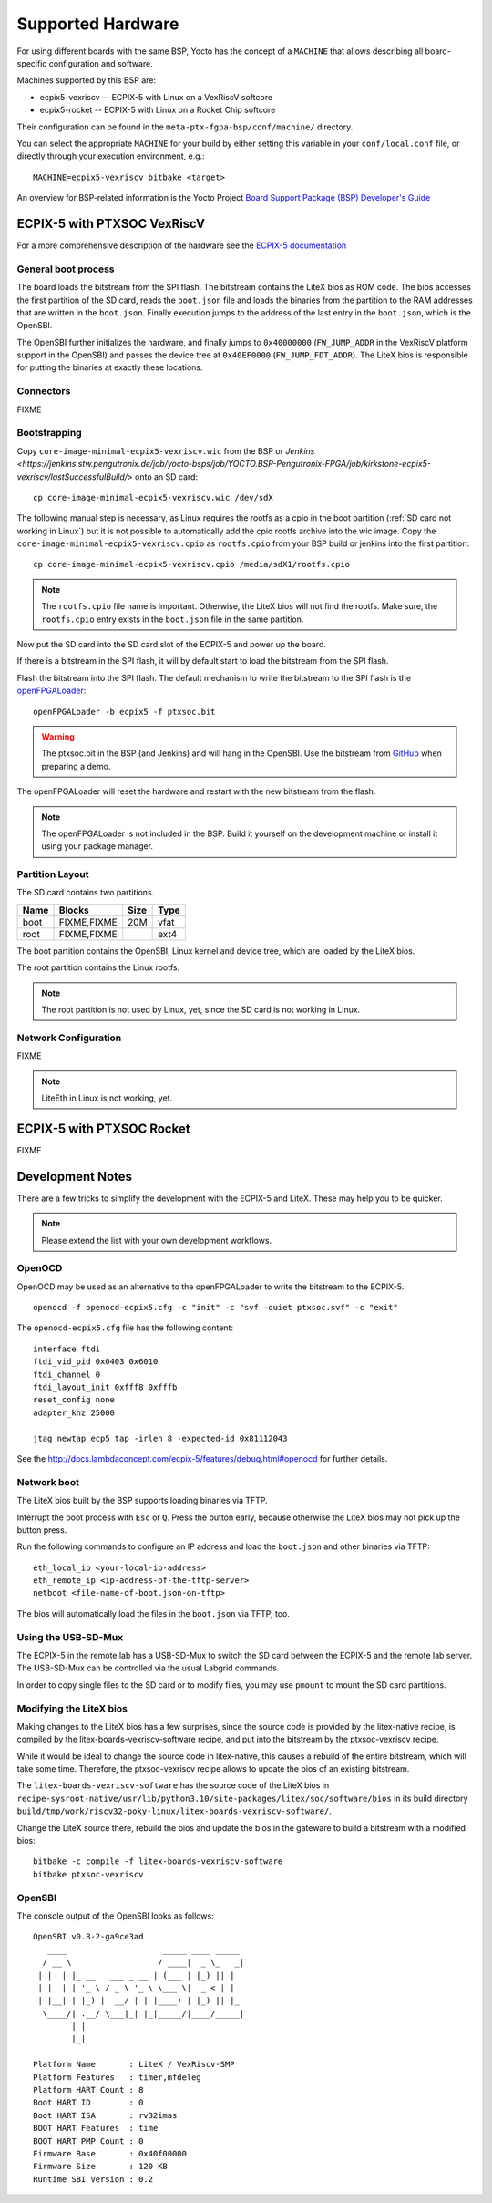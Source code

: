 Supported Hardware
==================

For using different boards with the same BSP, Yocto has the concept of a
``MACHINE`` that allows describing all board-specific configuration and
software.

Machines supported by this BSP are:

* ecpix5-vexriscv -- ECPIX-5 with Linux on a VexRiscV softcore
* ecpix5-rocket -- ECPIX-5 with Linux on a Rocket Chip softcore

Their configuration can be found in the ``meta-ptx-fgpa-bsp/conf/machine/``
directory.

You can select the appropriate ``MACHINE`` for your build by either setting
this variable in your ``conf/local.conf`` file, or directly through your
execution environment, e.g.::

  MACHINE=ecpix5-vexriscv bitbake <target>

An overview for BSP-related information is the Yocto Project
`Board Support Package (BSP) Developer's Guide <https://docs.yoctoproject.org/2.4/bsp-guide/index.html>`_

ECPIX-5 with PTXSOC VexRiscV
----------------------------

For a more comprehensive description of the hardware see the
`ECPIX-5 documentation <http://docs.lambdaconcept.com/ecpix-5/index.html>`_

General boot process
~~~~~~~~~~~~~~~~~~~~

The board loads the bitstream from the SPI flash. The bitstream contains the
LiteX bios as ROM code. The bios accesses the first partition of the SD card,
reads the ``boot.json`` file and loads the binaries from the partition to the
RAM addresses that are written in the ``boot.json``. Finally execution jumps
to the address of the last entry in the ``boot.json``, which is the OpenSBI.

The OpenSBI further initializes the hardware, and finally jumps to
``0x40000000`` (``FW_JUMP_ADDR`` in the VexRiscV platform support in the
OpenSBI) and passes the device tree at ``0x40EF0000`` (``FW_JUMP_FDT_ADDR``).
The LiteX bios is responsible for putting the binaries at exactly these
locations.

Connectors
~~~~~~~~~~

FIXME

Bootstrapping
~~~~~~~~~~~~~

Copy ``core-image-minimal-ecpix5-vexriscv.wic`` from the BSP or `Jenkins
<https://jenkins.stw.pengutronix.de/job/yocto-bsps/job/YOCTO.BSP-Pengutronix-FPGA/job/kirkstone-ecpix5-vexriscv/lastSuccessfulBuild/>`
onto an SD card::

   cp core-image-minimal-ecpix5-vexriscv.wic /dev/sdX

The following manual step is necessary, as Linux requires the rootfs as a cpio
in the boot partition (:ref:`SD card not working in Linux`) but it is not
possible to automatically add the cpio rootfs archive into the wic image.
Copy the ``core-image-minimal-ecpix5-vexriscv.cpio`` as ``rootfs.cpio`` from
your BSP build or jenkins into the first partition::

   cp core-image-minimal-ecpix5-vexriscv.cpio /media/sdX1/rootfs.cpio

.. note::
   The ``rootfs.cpio`` file name is important. Otherwise, the LiteX bios will
   not find the rootfs. Make sure, the ``rootfs.cpio`` entry exists in the
   ``boot.json`` file in the same partition.

Now put the SD card into the SD card slot of the ECPIX-5 and power up the
board.

If there is a bitstream in the SPI flash, it will by default start to load the
bitstream from the SPI flash.

Flash the bitstream into the SPI flash. The default mechanism to write the
bitstream to the SPI flash is the `openFPGALoader
<https://github.com/trabucayre/openFPGALoader>`_::

        openFPGALoader -b ecpix5 -f ptxsoc.bit

.. warning::
   The ptxsoc.bit in the BSP (and Jenkins)  and will hang in the OpenSBI. Use
   the bitstream from `GitHub
   <https://github.com/strumtrar/linux-on-litex-vexriscv/actions/runs/2357547480>`_
   when preparing a demo.

The openFPGALoader will reset the hardware and restart with the new bitstream
from the flash.

.. note::
   The openFPGALoader is not included in the BSP. Build it yourself on the
   development machine or install it using your package manager.

Partition Layout
~~~~~~~~~~~~~~~~

The SD card contains two partitions.

+----------+--------------------+------+------+
| Name     | Blocks             | Size | Type |
+==========+====================+======+======+
| boot     | FIXME,FIXME        |  20M | vfat |
+----------+--------------------+------+------+
| root     | FIXME,FIXME        |      | ext4 |
+----------+--------------------+------+------+

The boot partition contains the OpenSBI, Linux kernel and device tree, which
are loaded by the LiteX bios.

The root partition contains the Linux rootfs.

.. note::
   The root partition is not used by Linux, yet, since the SD card is not
   working in Linux.

Network Configuration
~~~~~~~~~~~~~~~~~~~~~

FIXME

.. note::
   LiteEth in Linux is not working, yet.

ECPIX-5 with PTXSOC Rocket
--------------------------

FIXME

Development Notes
-----------------

There are a few tricks to simplify the development with the ECPIX-5 and LiteX.
These may help you to be quicker.

.. note::
   Please extend the list with your own development workflows.

OpenOCD
~~~~~~~

OpenOCD may be used as an alternative to the openFPGALoader to write the
bitstream to the ECPIX-5.::

        openocd -f openocd-ecpix5.cfg -c "init" -c "svf -quiet ptxsoc.svf" -c "exit"

The ``openocd-ecpix5.cfg`` file has the following content::

      interface ftdi
      ftdi_vid_pid 0x0403 0x6010
      ftdi_channel 0
      ftdi_layout_init 0xfff8 0xfffb
      reset_config none
      adapter_khz 25000

      jtag newtap ecp5 tap -irlen 8 -expected-id 0x81112043

See the `<http://docs.lambdaconcept.com/ecpix-5/features/debug.html#openocd>`_ for
further details.

Network boot
~~~~~~~~~~~~

The LiteX bios built by the BSP supports loading binaries via TFTP.

Interrupt the boot process with ``Esc`` or ``Q``. Press the button early,
because otherwise the LiteX bios may not pick up the button press.

Run the following commands to configure an IP address and load the
``boot.json`` and other binaries via TFTP::

        eth_local_ip <your-local-ip-address>
        eth_remote_ip <ip-address-of-the-tftp-server>
        netboot <file-name-of-boot.json-on-tftp>

The bios will automatically load the files in the ``boot.json`` via TFTP, too.

Using the USB-SD-Mux
~~~~~~~~~~~~~~~~~~~~

The ECPIX-5 in the remote lab has a USB-SD-Mux to switch the SD card between
the ECPIX-5 and the remote lab server. The USB-SD-Mux can be controlled via
the usual Labgrid commands.

In order to copy single files to the SD card or to modify files, you may use
``pmount`` to mount the SD card partitions.

Modifying the LiteX bios
~~~~~~~~~~~~~~~~~~~~~~~~

Making changes to the LiteX bios has a few surprises, since the source code is
provided by the litex-native recipe, is compiled by the
litex-boards-vexriscv-software recipe, and put into the bitstream by the
ptxsoc-vexriscv recipe.

While it would be ideal to change the source code in litex-native, this causes
a rebuild of the entire bitstream, which will take some time. Therefore, the
ptxsoc-vexriscv recipe allows to update the bios of an existing bitstream.

The ``litex-boards-vexriscv-software`` has the source code of the LiteX bios
in ``recipe-sysroot-native/usr/lib/python3.10/site-packages/litex/soc/software/bios``
in its build directory ``build/tmp/work/riscv32-poky-linux/litex-boards-vexriscv-software/``.

Change the LiteX source there, rebuild the bios and update the bios in the
gateware to build a bitstream with a modified bios::

        bitbake -c compile -f litex-boards-vexriscv-software
        bitbake ptxsoc-vexriscv

OpenSBI
~~~~~~~

The console output of the OpenSBI looks as follows::

        OpenSBI v0.8-2-ga9ce3ad
           ____                    _____ ____ _____
          / __ \                  / ____|  _ \_   _|
         | |  | |_ __   ___ _ __ | (___ | |_) || |
         | |  | | '_ \ / _ \ '_ \ \___ \|  _ < | |
         | |__| | |_) |  __/ | | |____) | |_) || |_
          \____/| .__/ \___|_| |_|_____/|____/_____|
                | |
                |_|

        Platform Name       : LiteX / VexRiscv-SMP
        Platform Features   : timer,mfdeleg
        Platform HART Count : 8
        Boot HART ID        : 0
        Boot HART ISA       : rv32imas
        BOOT HART Features  : time
        BOOT HART PMP Count : 0
        Firmware Base       : 0x40f00000
        Firmware Size       : 120 KB
        Runtime SBI Version : 0.2

